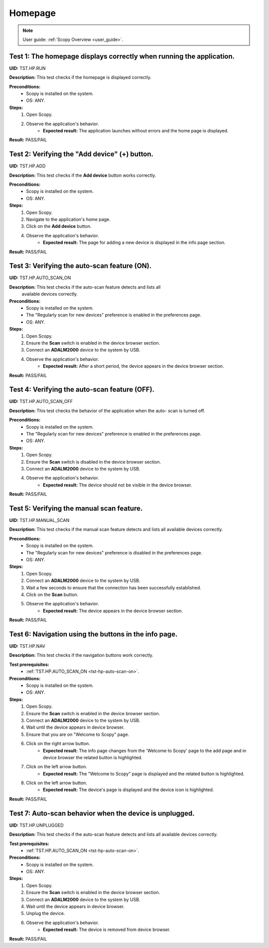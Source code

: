 .. _hp_tests:

Homepage
========

.. note::

    User guide: :ref:`Scopy Overview <user_guide>`.

Test 1: The homepage displays correctly when running the application.
---------------------------------------------------------------------

**UID:** TST.HP.RUN

**Description:** This test checks if the homepage is displayed correctly.

**Preconditions:**
    - Scopy is installed on the system.
    - OS: ANY.

**Steps:**
    1. Open Scopy.
    2. Observe the application's behavior.
        - **Expected result:** The application launches without errors and the 
          home page is displayed.

**Result:** PASS/FAIL

Test 2: Verifying the "Add device" (+) button.
----------------------------------------------

**UID:** TST.HP.ADD

**Description:** This test checks if the **Add device** button works correctly.

**Preconditions:**
    - Scopy is installed on the system.
    - OS: ANY.

**Steps:**
    1. Open Scopy.
    2. Navigate to the application's home page.
    3. Click on the **Add device** button.
    4. Observe the application's behavior.
        - **Expected result:** The page for adding a new device is displayed in 
          the info page section.

**Result:** PASS/FAIL

.. _tst-hp-auto-scan-on:

Test 3: Verifying the auto-scan feature (ON).
---------------------------------------------

**UID:** TST.HP.AUTO_SCAN_ON

**Description:** This test checks if the auto-scan feature detects and lists all
 available devices correctly.

**Preconditions:**
    - Scopy is installed on the system.
    - The "Regularly scan for new devices" preference is enabled in the 
      preferences page.
    - OS: ANY.

**Steps:**
    1. Open Scopy.
    2. Ensure the **Scan** switch is enabled in the device browser section.
    3. Connect an **ADALM2000** device to the system by USB.
    4. Observe the application's behavior.
        - **Expected result:** After a short period, the device appears in the 
          device browser section. 

**Result:** PASS/FAIL

.. _tst-hp-auto-scan-off:

Test 4: Verifying the auto-scan feature (OFF).
----------------------------------------------

**UID:** TST.HP.AUTO_SCAN_OFF

**Description:** This test checks the behavior of the application when the auto-
scan is turned off.

**Preconditions:**
    - Scopy is installed on the system.
    - The "Regularly scan for new devices" preference is enabled in the 
      preferences page.
    - OS: ANY.

**Steps:**
    1. Open Scopy.
    2. Ensure the **Scan** switch is disabled in the device browser section.
    3. Connect an **ADALM2000** device to the system by USB.
    4. Observe the application's behavior.
        - **Expected result:** The device should not be visible in the device 
          browser. 

**Result:** PASS/FAIL

.. _tst-hp-manual-scan:

Test 5: Verifying the manual scan feature.
------------------------------------------

**UID:** TST.HP.MANUAL_SCAN

**Description:** This test checks if the manual scan feature detects and lists 
all available devices correctly.

**Preconditions:**
    - Scopy is installed on the system.
    - The "Regularly scan for new devices" preference is disabled in the 
      preferences page.
    - OS: ANY.

**Steps:**
    1. Open Scopy.
    2. Connect an **ADALM2000** device to the system by USB.
    3. Wait a few seconds to ensure that the connection has been successfully 
       established.
    4. Click on the **Scan** button.
    5. Observe the application's behavior.
        - **Expected result:** The device appears in the device browser section.

**Result:** PASS/FAIL

Test 6: Navigation using the buttons in the info page.
------------------------------------------------------

**UID:** TST.HP.NAV

**Description:** This test checks if the navigation buttons work correctly.

**Test prerequisites:**
    - :ref:`TST.HP.AUTO_SCAN_ON <tst-hp-auto-scan-on>`.

**Preconditions:**
    - Scopy is installed on the system.
    - OS: ANY.

**Steps:**
    1. Open Scopy.
    2. Ensure the **Scan** switch is enabled in the device browser section.
    3. Connect an **ADALM2000** device to the system by USB.
    4. Wait until the device appears in device browser.
    5. Ensure that you are on "Welcome to Scopy" page.
    6. Click on the right arrow button.
        - **Expected result:** The info page changes from the 'Welcome to Scopy' 
          page to the add page and in device browser the related button is 
          highlighted.
    7. Click on the left arrow button.
        - **Expected result:** The "Welcome to Scopy" page is displayed and the 
          related button is highlighted.
    8. Click on the left arrow button.
        - **Expected result:** The device's page is displayed and the device 
          icon is highlighted. 

**Result:** PASS/FAIL 

Test 7: Auto-scan behavior when the device is unplugged.
--------------------------------------------------------

**UID:** TST.HP.UNPLUGGED

**Description:** This test checks if the auto-scan feature detects and lists all 
available devices correctly.

**Test prerequisites:**
    - :ref:`TST.HP.AUTO_SCAN_ON <tst-hp-auto-scan-on>`.

**Preconditions:**
    - Scopy is installed on the system.
    - OS: ANY.

**Steps:**
    1. Open Scopy.
    2. Ensure the **Scan** switch is enabled in the device browser section.
    3. Connect an **ADALM2000** device to the system by USB.
    4. Wait until the device appears in device browser.
    5. Unplug the device.
    6. Observe the application's behavior.
        - **Expected result:** The device is removed from device browser.

**Result:** PASS/FAIL
